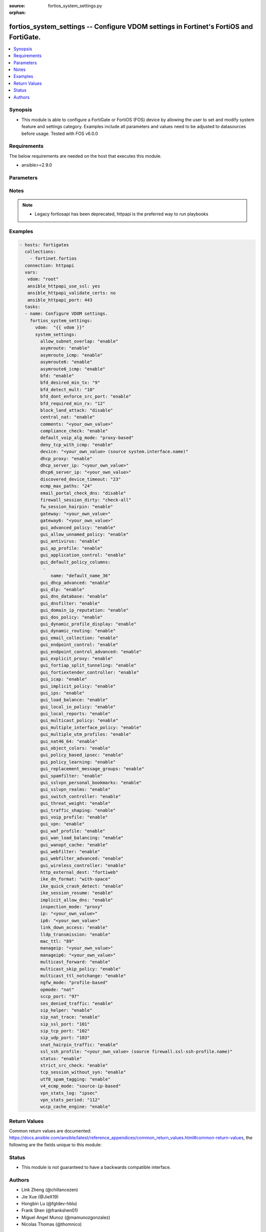 :source: fortios_system_settings.py

:orphan:

.. fortios_system_settings:

fortios_system_settings -- Configure VDOM settings in Fortinet's FortiOS and FortiGate.
+++++++++++++++++++++++++++++++++++++++++++++++++++++++++++++++++++++++++++++++++++++++

.. versionadded:: 2.8

.. contents::
   :local:
   :depth: 1


Synopsis
--------
- This module is able to configure a FortiGate or FortiOS (FOS) device by allowing the user to set and modify system feature and settings category. Examples include all parameters and values need to be adjusted to datasources before usage. Tested with FOS v6.0.0



Requirements
------------
The below requirements are needed on the host that executes this module.

- ansible>=2.9.0


Parameters
----------


.. raw:: html

    <ul>
    <li> <span class="li-head">access_token</span> - Token-based authentication. Generated from GUI of Fortigate. <span class="li-normal">type: str</span> <span class="li-required">required: False</span></li>
    <li> <span class="li-head">vdom</span> - Virtual domain, among those defined previously. A vdom is a virtual instance of the FortiGate that can be configured and used as a different unit. <span class="li-normal">type: str</span> <span class="li-normal">default: root</span></li>
    <li> <span class="li-head">system_settings</span> - Configure VDOM settings. <span class="li-normal">type: dict</span></li>
        <ul class="ul-self">
        <li> <span class="li-head">allow_subnet_overlap</span> - Enable/disable allowing interface subnets to use overlapping IP addresses. <span class="li-normal">type: str</span> <span class="li-normal">choices: enable, disable</span></li>
        <li> <span class="li-head">asymroute</span> - Enable/disable IPv4 asymmetric routing. <span class="li-normal">type: str</span> <span class="li-normal">choices: enable, disable</span></li>
        <li> <span class="li-head">asymroute_icmp</span> - Enable/disable ICMP asymmetric routing. <span class="li-normal">type: str</span> <span class="li-normal">choices: enable, disable</span></li>
        <li> <span class="li-head">asymroute6</span> - Enable/disable asymmetric IPv6 routing. <span class="li-normal">type: str</span> <span class="li-normal">choices: enable, disable</span></li>
        <li> <span class="li-head">asymroute6_icmp</span> - Enable/disable asymmetric ICMPv6 routing. <span class="li-normal">type: str</span> <span class="li-normal">choices: enable, disable</span></li>
        <li> <span class="li-head">bfd</span> - Enable/disable Bi-directional Forwarding Detection (BFD) on all interfaces. <span class="li-normal">type: str</span> <span class="li-normal">choices: enable, disable</span></li>
        <li> <span class="li-head">bfd_desired_min_tx</span> - BFD desired minimal transmit interval (1 - 100000 ms). <span class="li-normal">type: int</span></li>
        <li> <span class="li-head">bfd_detect_mult</span> - BFD detection multiplier (1 - 50). <span class="li-normal">type: int</span></li>
        <li> <span class="li-head">bfd_dont_enforce_src_port</span> - Enable to not enforce verifying the source port of BFD Packets. <span class="li-normal">type: str</span> <span class="li-normal">choices: enable, disable</span></li>
        <li> <span class="li-head">bfd_required_min_rx</span> - BFD required minimal receive interval (1 - 100000 ms). <span class="li-normal">type: int</span></li>
        <li> <span class="li-head">block_land_attack</span> - Enable/disable blocking of land attacks. <span class="li-normal">type: str</span> <span class="li-normal">choices: disable, enable</span></li>
        <li> <span class="li-head">central_nat</span> - Enable/disable central NAT. <span class="li-normal">type: str</span> <span class="li-normal">choices: enable, disable</span></li>
        <li> <span class="li-head">comments</span> - VDOM comments. <span class="li-normal">type: str</span></li>
        <li> <span class="li-head">compliance_check</span> - Enable/disable PCI DSS compliance checking. <span class="li-normal">type: str</span> <span class="li-normal">choices: enable, disable</span></li>
        <li> <span class="li-head">default_voip_alg_mode</span> - Configure how the FortiGate handles VoIP traffic when a policy that accepts the traffic doesn"t include a VoIP profile. <span class="li-normal">type: str</span> <span class="li-normal">choices: proxy-based, kernel-helper-based</span></li>
        <li> <span class="li-head">deny_tcp_with_icmp</span> - Enable/disable denying TCP by sending an ICMP communication prohibited packet. <span class="li-normal">type: str</span> <span class="li-normal">choices: enable, disable</span></li>
        <li> <span class="li-head">device</span> - Interface to use for management access for NAT mode. Source system.interface.name. <span class="li-normal">type: str</span></li>
        <li> <span class="li-head">dhcp_proxy</span> - Enable/disable the DHCP Proxy. <span class="li-normal">type: str</span> <span class="li-normal">choices: enable, disable</span></li>
        <li> <span class="li-head">dhcp_server_ip</span> - DHCP Server IPv4 address. <span class="li-normal">type: str</span></li>
        <li> <span class="li-head">dhcp6_server_ip</span> - DHCPv6 server IPv6 address. <span class="li-normal">type: str</span></li>
        <li> <span class="li-head">discovered_device_timeout</span> - Timeout for discovered devices (1 - 365 days). <span class="li-normal">type: int</span></li>
        <li> <span class="li-head">ecmp_max_paths</span> - Maximum number of Equal Cost Multi-Path (ECMP) next-hops. Set to 1 to disable ECMP routing (1 - 100). <span class="li-normal">type: int</span></li>
        <li> <span class="li-head">email_portal_check_dns</span> - Enable/disable using DNS to validate email addresses collected by a captive portal. <span class="li-normal">type: str</span> <span class="li-normal">choices: disable, enable</span></li>
        <li> <span class="li-head">firewall_session_dirty</span> - Select how to manage sessions affected by firewall policy configuration changes. <span class="li-normal">type: str</span> <span class="li-normal">choices: check-all, check-new, check-policy-option</span></li>
        <li> <span class="li-head">fw_session_hairpin</span> - Enable/disable checking for a matching policy each time hairpin traffic goes through the FortiGate. <span class="li-normal">type: str</span> <span class="li-normal">choices: enable, disable</span></li>
        <li> <span class="li-head">gateway</span> - Transparent mode IPv4 default gateway IP address. <span class="li-normal">type: str</span></li>
        <li> <span class="li-head">gateway6</span> - Transparent mode IPv4 default gateway IP address. <span class="li-normal">type: str</span></li>
        <li> <span class="li-head">gui_advanced_policy</span> - Enable/disable advanced policy configuration on the GUI. <span class="li-normal">type: str</span> <span class="li-normal">choices: enable, disable</span></li>
        <li> <span class="li-head">gui_allow_unnamed_policy</span> - Enable/disable the requirement for policy naming on the GUI. <span class="li-normal">type: str</span> <span class="li-normal">choices: enable, disable</span></li>
        <li> <span class="li-head">gui_antivirus</span> - Enable/disable AntiVirus on the GUI. <span class="li-normal">type: str</span> <span class="li-normal">choices: enable, disable</span></li>
        <li> <span class="li-head">gui_ap_profile</span> - Enable/disable FortiAP profiles on the GUI. <span class="li-normal">type: str</span> <span class="li-normal">choices: enable, disable</span></li>
        <li> <span class="li-head">gui_application_control</span> - Enable/disable application control on the GUI. <span class="li-normal">type: str</span> <span class="li-normal">choices: enable, disable</span></li>
        <li> <span class="li-head">gui_default_policy_columns</span> - Default columns to display for policy lists on GUI. <span class="li-normal">type: list</span></li>
            <ul class="ul-self">
            <li> <span class="li-head">name</span> - Select column name. <span class="li-normal">type: str</span> <span class="li-required">required: True</span></li>
            </ul>
        <li> <span class="li-head">gui_dhcp_advanced</span> - Enable/disable advanced DHCP options on the GUI. <span class="li-normal">type: str</span> <span class="li-normal">choices: enable, disable</span></li>
        <li> <span class="li-head">gui_dlp</span> - Enable/disable DLP on the GUI. <span class="li-normal">type: str</span> <span class="li-normal">choices: enable, disable</span></li>
        <li> <span class="li-head">gui_dns_database</span> - Enable/disable DNS database settings on the GUI. <span class="li-normal">type: str</span> <span class="li-normal">choices: enable, disable</span></li>
        <li> <span class="li-head">gui_dnsfilter</span> - Enable/disable DNS Filtering on the GUI. <span class="li-normal">type: str</span> <span class="li-normal">choices: enable, disable</span></li>
        <li> <span class="li-head">gui_domain_ip_reputation</span> - Enable/disable Domain and IP Reputation on the GUI. <span class="li-normal">type: str</span> <span class="li-normal">choices: enable, disable</span></li>
        <li> <span class="li-head">gui_dos_policy</span> - Enable/disable DoS policies on the GUI. <span class="li-normal">type: str</span> <span class="li-normal">choices: enable, disable</span></li>
        <li> <span class="li-head">gui_dynamic_profile_display</span> - Enable/disable RADIUS Single Sign On (RSSO) on the GUI. <span class="li-normal">type: str</span> <span class="li-normal">choices: enable, disable</span></li>
        <li> <span class="li-head">gui_dynamic_routing</span> - Enable/disable dynamic routing on the GUI. <span class="li-normal">type: str</span> <span class="li-normal">choices: enable, disable</span></li>
        <li> <span class="li-head">gui_email_collection</span> - Enable/disable email collection on the GUI. <span class="li-normal">type: str</span> <span class="li-normal">choices: enable, disable</span></li>
        <li> <span class="li-head">gui_endpoint_control</span> - Enable/disable endpoint control on the GUI. <span class="li-normal">type: str</span> <span class="li-normal">choices: enable, disable</span></li>
        <li> <span class="li-head">gui_endpoint_control_advanced</span> - Enable/disable advanced endpoint control options on the GUI. <span class="li-normal">type: str</span> <span class="li-normal">choices: enable, disable</span></li>
        <li> <span class="li-head">gui_explicit_proxy</span> - Enable/disable the explicit proxy on the GUI. <span class="li-normal">type: str</span> <span class="li-normal">choices: enable, disable</span></li>
        <li> <span class="li-head">gui_fortiap_split_tunneling</span> - Enable/disable FortiAP split tunneling on the GUI. <span class="li-normal">type: str</span> <span class="li-normal">choices: enable, disable</span></li>
        <li> <span class="li-head">gui_fortiextender_controller</span> - Enable/disable FortiExtender on the GUI. <span class="li-normal">type: str</span> <span class="li-normal">choices: enable, disable</span></li>
        <li> <span class="li-head">gui_icap</span> - Enable/disable ICAP on the GUI. <span class="li-normal">type: str</span> <span class="li-normal">choices: enable, disable</span></li>
        <li> <span class="li-head">gui_implicit_policy</span> - Enable/disable implicit firewall policies on the GUI. <span class="li-normal">type: str</span> <span class="li-normal">choices: enable, disable</span></li>
        <li> <span class="li-head">gui_ips</span> - Enable/disable IPS on the GUI. <span class="li-normal">type: str</span> <span class="li-normal">choices: enable, disable</span></li>
        <li> <span class="li-head">gui_load_balance</span> - Enable/disable server load balancing on the GUI. <span class="li-normal">type: str</span> <span class="li-normal">choices: enable, disable</span></li>
        <li> <span class="li-head">gui_local_in_policy</span> - Enable/disable Local-In policies on the GUI. <span class="li-normal">type: str</span> <span class="li-normal">choices: enable, disable</span></li>
        <li> <span class="li-head">gui_local_reports</span> - Enable/disable local reports on the GUI. <span class="li-normal">type: str</span> <span class="li-normal">choices: enable, disable</span></li>
        <li> <span class="li-head">gui_multicast_policy</span> - Enable/disable multicast firewall policies on the GUI. <span class="li-normal">type: str</span> <span class="li-normal">choices: enable, disable</span></li>
        <li> <span class="li-head">gui_multiple_interface_policy</span> - Enable/disable adding multiple interfaces to a policy on the GUI. <span class="li-normal">type: str</span> <span class="li-normal">choices: enable, disable</span></li>
        <li> <span class="li-head">gui_multiple_utm_profiles</span> - Enable/disable multiple UTM profiles on the GUI. <span class="li-normal">type: str</span> <span class="li-normal">choices: enable, disable</span></li>
        <li> <span class="li-head">gui_nat46_64</span> - Enable/disable NAT46 and NAT64 settings on the GUI. <span class="li-normal">type: str</span> <span class="li-normal">choices: enable, disable</span></li>
        <li> <span class="li-head">gui_object_colors</span> - Enable/disable object colors on the GUI. <span class="li-normal">type: str</span> <span class="li-normal">choices: enable, disable</span></li>
        <li> <span class="li-head">gui_policy_based_ipsec</span> - Enable/disable policy-based IPsec VPN on the GUI. <span class="li-normal">type: str</span> <span class="li-normal">choices: enable, disable</span></li>
        <li> <span class="li-head">gui_policy_learning</span> - Enable/disable firewall policy learning mode on the GUI. <span class="li-normal">type: str</span> <span class="li-normal">choices: enable, disable</span></li>
        <li> <span class="li-head">gui_replacement_message_groups</span> - Enable/disable replacement message groups on the GUI. <span class="li-normal">type: str</span> <span class="li-normal">choices: enable, disable</span></li>
        <li> <span class="li-head">gui_spamfilter</span> - Enable/disable Antispam on the GUI. <span class="li-normal">type: str</span> <span class="li-normal">choices: enable, disable</span></li>
        <li> <span class="li-head">gui_sslvpn_personal_bookmarks</span> - Enable/disable SSL-VPN personal bookmark management on the GUI. <span class="li-normal">type: str</span> <span class="li-normal">choices: enable, disable</span></li>
        <li> <span class="li-head">gui_sslvpn_realms</span> - Enable/disable SSL-VPN realms on the GUI. <span class="li-normal">type: str</span> <span class="li-normal">choices: enable, disable</span></li>
        <li> <span class="li-head">gui_switch_controller</span> - Enable/disable the switch controller on the GUI. <span class="li-normal">type: str</span> <span class="li-normal">choices: enable, disable</span></li>
        <li> <span class="li-head">gui_threat_weight</span> - Enable/disable threat weight on the GUI. <span class="li-normal">type: str</span> <span class="li-normal">choices: enable, disable</span></li>
        <li> <span class="li-head">gui_traffic_shaping</span> - Enable/disable traffic shaping on the GUI. <span class="li-normal">type: str</span> <span class="li-normal">choices: enable, disable</span></li>
        <li> <span class="li-head">gui_voip_profile</span> - Enable/disable VoIP profiles on the GUI. <span class="li-normal">type: str</span> <span class="li-normal">choices: enable, disable</span></li>
        <li> <span class="li-head">gui_vpn</span> - Enable/disable VPN tunnels on the GUI. <span class="li-normal">type: str</span> <span class="li-normal">choices: enable, disable</span></li>
        <li> <span class="li-head">gui_waf_profile</span> - Enable/disable Web Application Firewall on the GUI. <span class="li-normal">type: str</span> <span class="li-normal">choices: enable, disable</span></li>
        <li> <span class="li-head">gui_wan_load_balancing</span> - Enable/disable SD-WAN on the GUI. <span class="li-normal">type: str</span> <span class="li-normal">choices: enable, disable</span></li>
        <li> <span class="li-head">gui_wanopt_cache</span> - Enable/disable WAN Optimization and Web Caching on the GUI. <span class="li-normal">type: str</span> <span class="li-normal">choices: enable, disable</span></li>
        <li> <span class="li-head">gui_webfilter</span> - Enable/disable Web filtering on the GUI. <span class="li-normal">type: str</span> <span class="li-normal">choices: enable, disable</span></li>
        <li> <span class="li-head">gui_webfilter_advanced</span> - Enable/disable advanced web filtering on the GUI. <span class="li-normal">type: str</span> <span class="li-normal">choices: enable, disable</span></li>
        <li> <span class="li-head">gui_wireless_controller</span> - Enable/disable the wireless controller on the GUI. <span class="li-normal">type: str</span> <span class="li-normal">choices: enable, disable</span></li>
        <li> <span class="li-head">http_external_dest</span> - Offload HTTP traffic to FortiWeb or FortiCache. <span class="li-normal">type: str</span> <span class="li-normal">choices: fortiweb, forticache</span></li>
        <li> <span class="li-head">ike_dn_format</span> - Configure IKE ASN.1 Distinguished Name format conventions. <span class="li-normal">type: str</span> <span class="li-normal">choices: with-space, no-space</span></li>
        <li> <span class="li-head">ike_quick_crash_detect</span> - Enable/disable IKE quick crash detection (RFC 6290). <span class="li-normal">type: str</span> <span class="li-normal">choices: enable, disable</span></li>
        <li> <span class="li-head">ike_session_resume</span> - Enable/disable IKEv2 session resumption (RFC 5723). <span class="li-normal">type: str</span> <span class="li-normal">choices: enable, disable</span></li>
        <li> <span class="li-head">implicit_allow_dns</span> - Enable/disable implicitly allowing DNS traffic. <span class="li-normal">type: str</span> <span class="li-normal">choices: enable, disable</span></li>
        <li> <span class="li-head">inspection_mode</span> - Inspection mode (proxy-based or flow-based). <span class="li-normal">type: str</span> <span class="li-normal">choices: proxy, flow</span></li>
        <li> <span class="li-head">ip</span> - IP address and netmask. <span class="li-normal">type: str</span></li>
        <li> <span class="li-head">ip6</span> - IPv6 address prefix for NAT mode. <span class="li-normal">type: str</span></li>
        <li> <span class="li-head">link_down_access</span> - Enable/disable link down access traffic. <span class="li-normal">type: str</span> <span class="li-normal">choices: enable, disable</span></li>
        <li> <span class="li-head">lldp_transmission</span> - Enable/disable Link Layer Discovery Protocol (LLDP) for this VDOM or apply global settings to this VDOM. <span class="li-normal">type: str</span> <span class="li-normal">choices: enable, disable, global</span></li>
        <li> <span class="li-head">mac_ttl</span> - Duration of MAC addresses in Transparent mode (300 - 8640000 sec). <span class="li-normal">type: int</span></li>
        <li> <span class="li-head">manageip</span> - Transparent mode IPv4 management IP address and netmask. <span class="li-normal">type: str</span></li>
        <li> <span class="li-head">manageip6</span> - Transparent mode IPv6 management IP address and netmask. <span class="li-normal">type: str</span></li>
        <li> <span class="li-head">multicast_forward</span> - Enable/disable multicast forwarding. <span class="li-normal">type: str</span> <span class="li-normal">choices: enable, disable</span></li>
        <li> <span class="li-head">multicast_skip_policy</span> - Enable/disable allowing multicast traffic through the FortiGate without a policy check. <span class="li-normal">type: str</span> <span class="li-normal">choices: enable, disable</span></li>
        <li> <span class="li-head">multicast_ttl_notchange</span> - Enable/disable preventing the FortiGate from changing the TTL for forwarded multicast packets. <span class="li-normal">type: str</span> <span class="li-normal">choices: enable, disable</span></li>
        <li> <span class="li-head">ngfw_mode</span> - Next Generation Firewall (NGFW) mode. <span class="li-normal">type: str</span> <span class="li-normal">choices: profile-based, policy-based</span></li>
        <li> <span class="li-head">opmode</span> - Firewall operation mode (NAT or Transparent). <span class="li-normal">type: str</span> <span class="li-normal">choices: nat, transparent</span></li>
        <li> <span class="li-head">sccp_port</span> - TCP port the SCCP proxy monitors for SCCP traffic (0 - 65535). <span class="li-normal">type: int</span></li>
        <li> <span class="li-head">ses_denied_traffic</span> - Enable/disable including denied session in the session table. <span class="li-normal">type: str</span> <span class="li-normal">choices: enable, disable</span></li>
        <li> <span class="li-head">sip_helper</span> - Enable/disable the SIP session helper to process SIP sessions unless SIP sessions are accepted by the SIP application layer gateway (ALG). <span class="li-normal">type: str</span> <span class="li-normal">choices: enable, disable</span></li>
        <li> <span class="li-head">sip_nat_trace</span> - Enable/disable recording the original SIP source IP address when NAT is used. <span class="li-normal">type: str</span> <span class="li-normal">choices: enable, disable</span></li>
        <li> <span class="li-head">sip_ssl_port</span> - TCP port the SIP proxy monitors for SIP SSL/TLS traffic (0 - 65535). <span class="li-normal">type: int</span></li>
        <li> <span class="li-head">sip_tcp_port</span> - TCP port the SIP proxy monitors for SIP traffic (0 - 65535). <span class="li-normal">type: int</span></li>
        <li> <span class="li-head">sip_udp_port</span> - UDP port the SIP proxy monitors for SIP traffic (0 - 65535). <span class="li-normal">type: int</span></li>
        <li> <span class="li-head">snat_hairpin_traffic</span> - Enable/disable source NAT (SNAT) for hairpin traffic. <span class="li-normal">type: str</span> <span class="li-normal">choices: enable, disable</span></li>
        <li> <span class="li-head">ssl_ssh_profile</span> - Profile for SSL/SSH inspection. Source firewall.ssl-ssh-profile.name. <span class="li-normal">type: str</span></li>
        <li> <span class="li-head">status</span> - Enable/disable this VDOM. <span class="li-normal">type: str</span> <span class="li-normal">choices: enable, disable</span></li>
        <li> <span class="li-head">strict_src_check</span> - Enable/disable strict source verification. <span class="li-normal">type: str</span> <span class="li-normal">choices: enable, disable</span></li>
        <li> <span class="li-head">tcp_session_without_syn</span> - Enable/disable allowing TCP session without SYN flags. <span class="li-normal">type: str</span> <span class="li-normal">choices: enable, disable</span></li>
        <li> <span class="li-head">utf8_spam_tagging</span> - Enable/disable converting antispam tags to UTF-8 for better non-ASCII character support. <span class="li-normal">type: str</span> <span class="li-normal">choices: enable, disable</span></li>
        <li> <span class="li-head">v4_ecmp_mode</span> - IPv4 Equal-cost multi-path (ECMP) routing and load balancing mode. <span class="li-normal">type: str</span> <span class="li-normal">choices: source-ip-based, weight-based, usage-based, source-dest-ip-based</span></li>
        <li> <span class="li-head">vpn_stats_log</span> - Enable/disable periodic VPN log statistics for one or more types of VPN. Separate names with a space. <span class="li-normal">type: str</span> <span class="li-normal">choices: ipsec, pptp, l2tp, ssl</span></li>
        <li> <span class="li-head">vpn_stats_period</span> - Period to send VPN log statistics (60 - 86400 sec). <span class="li-normal">type: int</span></li>
        <li> <span class="li-head">wccp_cache_engine</span> - Enable/disable WCCP cache engine. <span class="li-normal">type: str</span> <span class="li-normal">choices: enable, disable</span></li>
        </ul>
    </ul>


Notes
-----

.. note::

   - Legacy fortiosapi has been deprecated, httpapi is the preferred way to run playbooks



Examples
--------

.. code-block:: yaml+jinja
    
    - hosts: fortigates
      collections:
        - fortinet.fortios
      connection: httpapi
      vars:
       vdom: "root"
       ansible_httpapi_use_ssl: yes
       ansible_httpapi_validate_certs: no
       ansible_httpapi_port: 443
      tasks:
      - name: Configure VDOM settings.
        fortios_system_settings:
          vdom:  "{{ vdom }}"
          system_settings:
            allow_subnet_overlap: "enable"
            asymroute: "enable"
            asymroute_icmp: "enable"
            asymroute6: "enable"
            asymroute6_icmp: "enable"
            bfd: "enable"
            bfd_desired_min_tx: "9"
            bfd_detect_mult: "10"
            bfd_dont_enforce_src_port: "enable"
            bfd_required_min_rx: "12"
            block_land_attack: "disable"
            central_nat: "enable"
            comments: "<your_own_value>"
            compliance_check: "enable"
            default_voip_alg_mode: "proxy-based"
            deny_tcp_with_icmp: "enable"
            device: "<your_own_value> (source system.interface.name)"
            dhcp_proxy: "enable"
            dhcp_server_ip: "<your_own_value>"
            dhcp6_server_ip: "<your_own_value>"
            discovered_device_timeout: "23"
            ecmp_max_paths: "24"
            email_portal_check_dns: "disable"
            firewall_session_dirty: "check-all"
            fw_session_hairpin: "enable"
            gateway: "<your_own_value>"
            gateway6: "<your_own_value>"
            gui_advanced_policy: "enable"
            gui_allow_unnamed_policy: "enable"
            gui_antivirus: "enable"
            gui_ap_profile: "enable"
            gui_application_control: "enable"
            gui_default_policy_columns:
             -
                name: "default_name_36"
            gui_dhcp_advanced: "enable"
            gui_dlp: "enable"
            gui_dns_database: "enable"
            gui_dnsfilter: "enable"
            gui_domain_ip_reputation: "enable"
            gui_dos_policy: "enable"
            gui_dynamic_profile_display: "enable"
            gui_dynamic_routing: "enable"
            gui_email_collection: "enable"
            gui_endpoint_control: "enable"
            gui_endpoint_control_advanced: "enable"
            gui_explicit_proxy: "enable"
            gui_fortiap_split_tunneling: "enable"
            gui_fortiextender_controller: "enable"
            gui_icap: "enable"
            gui_implicit_policy: "enable"
            gui_ips: "enable"
            gui_load_balance: "enable"
            gui_local_in_policy: "enable"
            gui_local_reports: "enable"
            gui_multicast_policy: "enable"
            gui_multiple_interface_policy: "enable"
            gui_multiple_utm_profiles: "enable"
            gui_nat46_64: "enable"
            gui_object_colors: "enable"
            gui_policy_based_ipsec: "enable"
            gui_policy_learning: "enable"
            gui_replacement_message_groups: "enable"
            gui_spamfilter: "enable"
            gui_sslvpn_personal_bookmarks: "enable"
            gui_sslvpn_realms: "enable"
            gui_switch_controller: "enable"
            gui_threat_weight: "enable"
            gui_traffic_shaping: "enable"
            gui_voip_profile: "enable"
            gui_vpn: "enable"
            gui_waf_profile: "enable"
            gui_wan_load_balancing: "enable"
            gui_wanopt_cache: "enable"
            gui_webfilter: "enable"
            gui_webfilter_advanced: "enable"
            gui_wireless_controller: "enable"
            http_external_dest: "fortiweb"
            ike_dn_format: "with-space"
            ike_quick_crash_detect: "enable"
            ike_session_resume: "enable"
            implicit_allow_dns: "enable"
            inspection_mode: "proxy"
            ip: "<your_own_value>"
            ip6: "<your_own_value>"
            link_down_access: "enable"
            lldp_transmission: "enable"
            mac_ttl: "89"
            manageip: "<your_own_value>"
            manageip6: "<your_own_value>"
            multicast_forward: "enable"
            multicast_skip_policy: "enable"
            multicast_ttl_notchange: "enable"
            ngfw_mode: "profile-based"
            opmode: "nat"
            sccp_port: "97"
            ses_denied_traffic: "enable"
            sip_helper: "enable"
            sip_nat_trace: "enable"
            sip_ssl_port: "101"
            sip_tcp_port: "102"
            sip_udp_port: "103"
            snat_hairpin_traffic: "enable"
            ssl_ssh_profile: "<your_own_value> (source firewall.ssl-ssh-profile.name)"
            status: "enable"
            strict_src_check: "enable"
            tcp_session_without_syn: "enable"
            utf8_spam_tagging: "enable"
            v4_ecmp_mode: "source-ip-based"
            vpn_stats_log: "ipsec"
            vpn_stats_period: "112"
            wccp_cache_engine: "enable"
    


Return Values
-------------
Common return values are documented: https://docs.ansible.com/ansible/latest/reference_appendices/common_return_values.html#common-return-values, the following are the fields unique to this module:

.. raw:: html

    <ul>

    <li> <span class="li-return">build</span> - Build number of the fortigate image <span class="li-normal">returned: always</span> <span class="li-normal">type: str</span> <span class="li-normal">sample: 1547</span></li>
    <li> <span class="li-return">http_method</span> - Last method used to provision the content into FortiGate <span class="li-normal">returned: always</span> <span class="li-normal">type: str</span> <span class="li-normal">sample: PUT</span></li>
    <li> <span class="li-return">http_status</span> - Last result given by FortiGate on last operation applied <span class="li-normal">returned: always</span> <span class="li-normal">type: str</span> <span class="li-normal">sample: 200</span></li>
    <li> <span class="li-return">mkey</span> - Master key (id) used in the last call to FortiGate <span class="li-normal">returned: success</span> <span class="li-normal">type: str</span> <span class="li-normal">sample: id</span></li>
    <li> <span class="li-return">name</span> - Name of the table used to fulfill the request <span class="li-normal">returned: always</span> <span class="li-normal">type: str</span> <span class="li-normal">sample: urlfilter</span></li>
    <li> <span class="li-return">path</span> - Path of the table used to fulfill the request <span class="li-normal">returned: always</span> <span class="li-normal">type: str</span> <span class="li-normal">sample: webfilter</span></li>
    <li> <span class="li-return">revision</span> - Internal revision number <span class="li-normal">returned: always</span> <span class="li-normal">type: str</span> <span class="li-normal">sample: 17.0.2.10658</span></li>
    <li> <span class="li-return">serial</span> - Serial number of the unit <span class="li-normal">returned: always</span> <span class="li-normal">type: str</span> <span class="li-normal">sample: FGVMEVYYQT3AB5352</span></li>
    <li> <span class="li-return">status</span> - Indication of the operation's result <span class="li-normal">returned: always</span> <span class="li-normal">type: str</span> <span class="li-normal">sample: success</span></li>
    <li> <span class="li-return">vdom</span> - Virtual domain used <span class="li-normal">returned: always</span> <span class="li-normal">type: str</span> <span class="li-normal">sample: root</span></li>
    <li> <span class="li-return">version</span> - Version of the FortiGate <span class="li-normal">returned: always</span> <span class="li-normal">type: str</span> <span class="li-normal">sample: v5.6.3</span></li>
    </ul>

Status
------

- This module is not guaranteed to have a backwards compatible interface.


Authors
-------

- Link Zheng (@chillancezen)
- Jie Xue (@JieX19)
- Hongbin Lu (@fgtdev-hblu)
- Frank Shen (@frankshen01)
- Miguel Angel Munoz (@mamunozgonzalez)
- Nicolas Thomas (@thomnico)


.. hint::
    If you notice any issues in this documentation, you can create a pull request to improve it.
